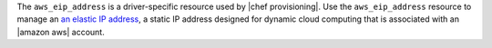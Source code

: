.. The contents of this file are included in multiple topics.
.. This file should not be changed in a way that hinders its ability to appear in multiple documentation sets.

The ``aws_eip_address`` is a driver-specific resource used by |chef provisioning|. Use the ``aws_eip_address`` resource to manage an `an elastic IP address <http://docs.aws.amazon.com/AWSEC2/latest/UserGuide/elastic-ip-addresses-eip.html>`__, a static IP address designed for dynamic cloud computing that is associated with an |amazon aws| account.
